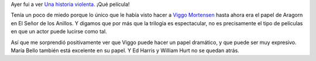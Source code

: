 .. title: Una historia violenta
.. slug: una_historia_violenta
.. date: 2005-12-03 14:18:26 UTC-03:00
.. tags: Cine
.. category: 
.. link: 
.. description: 
.. type: text
.. author: cHagHi
.. from_wp: True

Ayer fui a ver `Una historia violenta`_. ¡Qué película!

Tenía un poco de miedo porque lo único que le había visto hacer a `Viggo
Mortensen`_ hasta ahora era el papel de Aragorn en El Señor de los
Anillos. Y digamos que por más que la trilogía es espectacular, no es
precisamente el tipo de películas en que un actor puede lucirse como
tal.

Así que me sorprendió positivamente ver que Viggo puede hacer un papel
dramático, y que puede ser muy expresivo. María Bello también está
excelente en su papel. Y Ed Harris y William Hurt no se quedan atrás.

.. _Una historia violenta: http://www.imdb.com/title/tt0399146/
.. _Viggo Mortensen: http://www.imdb.com/name/nm0001557/
